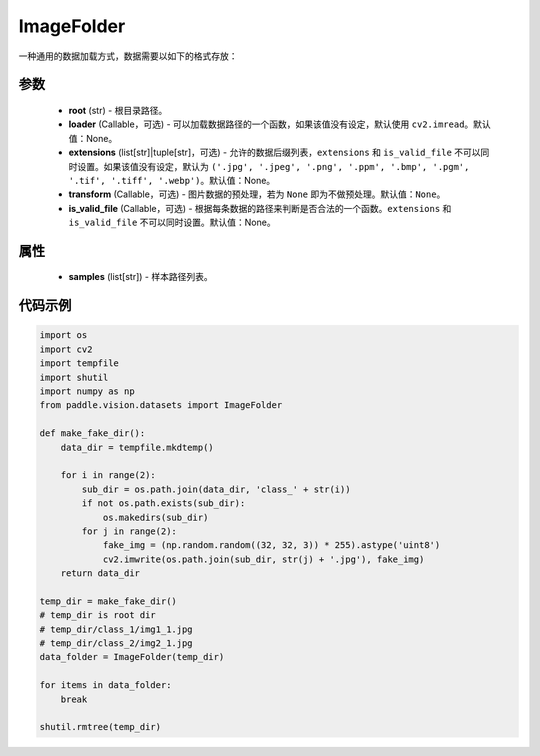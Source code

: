 .. _cn_api_paddle_vision_datasets_ImageFolder:

ImageFolder
-------------------------------

.. py:class:: paddle.vision.datasets.ImageFolder(root, loader=None, extensions=None, transform=None, is_valid_file=None)


一种通用的数据加载方式，数据需要以如下的格式存放：

.. code-block:: text
    root/1.ext
    root/2.ext
    root/sub_dir/3.ext


参数
::::::::::::

  - **root** (str) - 根目录路径。
  - **loader** (Callable，可选) - 可以加载数据路径的一个函数，如果该值没有设定，默认使用 ``cv2.imread``。默认值：None。
  - **extensions** (list[str]|tuple[str]，可选) - 允许的数据后缀列表，``extensions`` 和 ``is_valid_file`` 不可以同时设置。如果该值没有设定，默认为 ``('.jpg', '.jpeg', '.png', '.ppm', '.bmp', '.pgm', '.tif', '.tiff', '.webp')``。默认值：None。
  - **transform** (Callable，可选) - 图片数据的预处理，若为 ``None`` 即为不做预处理。默认值：``None``。
  - **is_valid_file** (Callable，可选) - 根据每条数据的路径来判断是否合法的一个函数。``extensions`` 和 ``is_valid_file`` 不可以同时设置。默认值：None。

属性
::::::::::::

  - **samples** (list[str]) - 样本路径列表。

代码示例
::::::::::::

.. code-block:: python

    import os
    import cv2
    import tempfile
    import shutil
    import numpy as np
    from paddle.vision.datasets import ImageFolder

    def make_fake_dir():
        data_dir = tempfile.mkdtemp()

        for i in range(2):
            sub_dir = os.path.join(data_dir, 'class_' + str(i))
            if not os.path.exists(sub_dir):
                os.makedirs(sub_dir)
            for j in range(2):
                fake_img = (np.random.random((32, 32, 3)) * 255).astype('uint8')
                cv2.imwrite(os.path.join(sub_dir, str(j) + '.jpg'), fake_img)
        return data_dir

    temp_dir = make_fake_dir()
    # temp_dir is root dir
    # temp_dir/class_1/img1_1.jpg
    # temp_dir/class_2/img2_1.jpg
    data_folder = ImageFolder(temp_dir)

    for items in data_folder:
        break
        
    shutil.rmtree(temp_dir)
